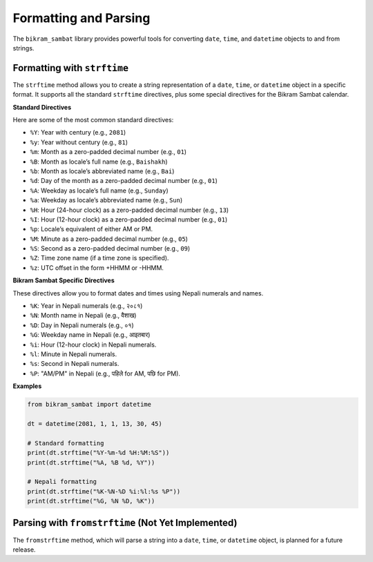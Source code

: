 .. _user_guide_formatting:

Formatting and Parsing
======================

The ``bikram_sambat`` library provides powerful tools for converting ``date``, ``time``, and ``datetime`` objects to and from strings.

Formatting with ``strftime``
----------------------------

The ``strftime`` method allows you to create a string representation of a ``date``, ``time``, or ``datetime`` object in a specific format. It supports all the standard ``strftime`` directives, plus some special directives for the Bikram Sambat calendar.

**Standard Directives**

Here are some of the most common standard directives:

* ``%Y``: Year with century (e.g., ``2081``)
* ``%y``: Year without century (e.g., ``81``)
* ``%m``: Month as a zero-padded decimal number (e.g., ``01``)
* ``%B``: Month as locale’s full name (e.g., ``Baishakh``)
* ``%b``: Month as locale’s abbreviated name (e.g., ``Bai``)
* ``%d``: Day of the month as a zero-padded decimal number (e.g., ``01``)
* ``%A``: Weekday as locale’s full name (e.g., ``Sunday``)
* ``%a``: Weekday as locale’s abbreviated name (e.g., ``Sun``)
* ``%H``: Hour (24-hour clock) as a zero-padded decimal number (e.g., ``13``)
* ``%I``: Hour (12-hour clock) as a zero-padded decimal number (e.g., ``01``)
* ``%p``: Locale’s equivalent of either AM or PM.
* ``%M``: Minute as a zero-padded decimal number (e.g., ``05``)
* ``%S``: Second as a zero-padded decimal number (e.g., ``09``)
* ``%Z``: Time zone name (if a time zone is specified).
* ``%z``: UTC offset in the form +HHMM or -HHMM.

**Bikram Sambat Specific Directives**

These directives allow you to format dates and times using Nepali numerals and names.

* ``%K``: Year in Nepali numerals (e.g., ``२०८१``)
* ``%N``: Month name in Nepali (e.g., ``वैशाख``)
* ``%D``: Day in Nepali numerals (e.g., ``०१``)
* ``%G``: Weekday name in Nepali (e.g., ``आइतबार``)
* ``%i``: Hour (12-hour clock) in Nepali numerals.
* ``%l``: Minute in Nepali numerals.
* ``%s``: Second in Nepali numerals.
* ``%P``: "AM/PM" in Nepali (e.g., ``पहिले`` for AM, ``पछि`` for PM).

**Examples**

.. code-block:: python

   from bikram_sambat import datetime

   dt = datetime(2081, 1, 1, 13, 30, 45)

   # Standard formatting
   print(dt.strftime("%Y-%m-%d %H:%M:%S"))
   print(dt.strftime("%A, %B %d, %Y"))

   # Nepali formatting
   print(dt.strftime("%K-%N-%D %i:%l:%s %P"))
   print(dt.strftime("%G, %N %D, %K"))

Parsing with ``fromstrftime`` (Not Yet Implemented)
---------------------------------------------------

The ``fromstrftime`` method, which will parse a string into a ``date``, ``time``, or ``datetime`` object, is planned for a future release.
